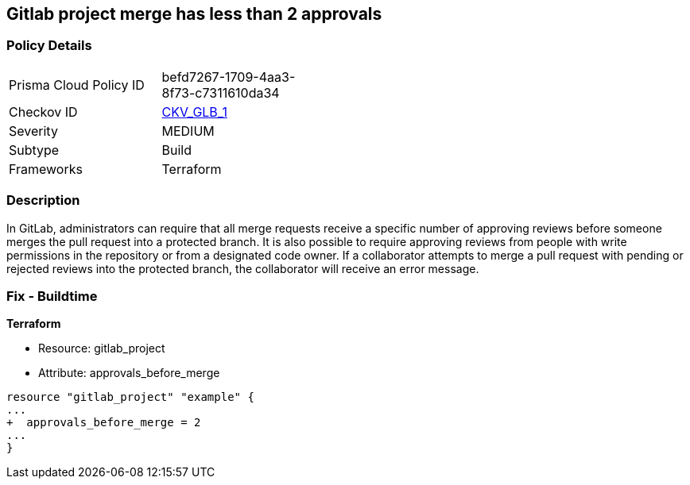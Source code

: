 == Gitlab project merge has less than 2 approvals
// Gitlab project merge request requires less than 2 approvals


=== Policy Details 

[width=45%]
[cols="1,1"]
|=== 
|Prisma Cloud Policy ID 
| befd7267-1709-4aa3-8f73-c7311610da34

|Checkov ID 
| https://github.com/bridgecrewio/checkov/tree/master/checkov/terraform/checks/resource/gitlab/RequireTwoApprovalsToMerge.py[CKV_GLB_1]

|Severity
|MEDIUM

|Subtype
|Build

|Frameworks
|Terraform

|=== 



=== Description 


In GitLab, administrators can require that all merge requests receive a specific number of approving reviews before someone merges the pull request into a protected branch.
It is also possible to require approving reviews from people with write permissions in the repository or from a designated code owner.
If a collaborator attempts to merge a pull request with pending or rejected reviews into the protected branch, the collaborator will receive an error message.

=== Fix - Buildtime


*Terraform* 


* Resource: gitlab_project
* Attribute: approvals_before_merge


[source,go]
----
resource "gitlab_project" "example" {
...
+  approvals_before_merge = 2
...
}
----

